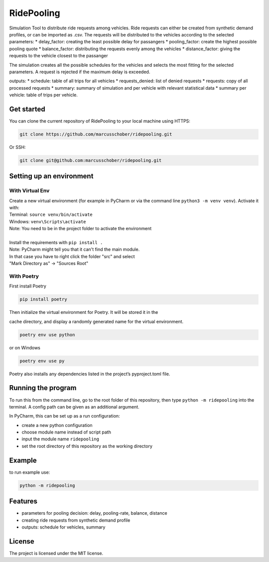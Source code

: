 RidePooling
===========

Simulation Tool to distribute ride requests among vehicles. Ride requests can either be created from synthetic demand profiles, or can be imported as .csv. 
The requests will be distributed to the vehicles according to the selected parameters:
* delay_factor: creating the least possible delay for passangers
* pooling_factor: create the highest possible pooling quote
* balance_factor: distributing the requests evenly among the vehicles
* distance_factor: giving the requests to the vehicle closest to the passanger

The simulation creates all the possible schedules for the vehicles and selects the most fitting for the selected parameters.
A request is rejected if the maximum delay is exceeded.

outputs:
* schedule: table of all trips for all vehicles
* requests_denied: list of denied requests
* requests: copy of all processed requests
* summary: summary of simulation and per vehicle with relevant statistical data
* summary per vehicle: table of trips per vehicle. 

Get started
-----------

You can clone the current repository of RidePooling to your local machine using HTTPS:

.. code:: bash

    git clone https://github.com/marcusschober/ridepooling.git

Or SSH:

.. code:: bash

    git clone git@github.com:marcusschober/ridepooling.git

Setting up an environment
-------------------------

With Virtual Env
~~~~~~~~~~~~~~~~

| Create a new virtual environment (for example in PyCharm or via the command line ``python3 -m venv venv``). Activate it with:
| Terminal:  ``source venv/bin/activate``
| Windows: ``venv\Scripts\activate``
| Note: You need to be in the project folder to activate the environment
|
| Install the requirements with ``pip install .``

| Note: PyCharm might tell you that it can't find the main module.
| In that case you have to right click the folder "src" and select
| "Mark Directory as" -> "Sources Root"

With Poetry
~~~~~~~~~~~

| First install Poetry

.. code:: bash

    pip install poetry

| Then initialize the virtual environment for Poetry. It will be stored it in the
cache directory, and display a randomly generated name for the virtual environment.

.. code:: bash

    poetry env use python

or on Windows

.. code:: bash

    poetry env use py

| Poetry also installs any dependencies listed in the project’s pyproject.toml file.


Running the program
-------------------

To run this from the command line, go to the root folder of this repository,
then type ``python -m ridepooling`` into the terminal. A config path can be given as
an additional argument.

In PyCharm, this can be set up as a run configuration:

* create a new python configuration
* choose module name instead of script path
* input the module name ``ridepooling``
* set the root directory of this repository as the working directory

Example
-------

to run example use:

.. code:: bash

    python -m ridepooling



Features
--------

* parameters for pooling decision: delay, pooling-rate, balance, distance
* creating ride requests from synthetic demand profile
* outputs: schedule for vehicles, summary

License
-------

The project is licensed under the MIT license.
